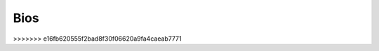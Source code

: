 Bios
======================================================================


.. list-table:: The FutureGrid REU Team 
   :widths: 20 20 50
   :header-rows: 1

   * - Image
     - Contact
     - Bio
   * - 

       .. image:: images/photo_ifeanyi.png
          :height: 100

     - Ifeanyi ...
     - Ifeanyi ... is a student at ... 

   * -
   
	.. image:: images/taty.png
	  :height: 100

	-Tatyana Matthews 
	-Mentor: Scott McCaulay
	-Tatyana Matthews is from Charlotte, North Carolina. She is a rising sophomore Computer Information Science major with a scientific concentration at Elizabeth City State University (ECSU) located in Elizabeth City, North Carolina.

   * -
   
      .. image:: images/photo_leif.jpg
          :height: 100

     - Leif Christiansen
     - Leif is a student at Lewis & Clark college majoring in mathematics and 
       computer science with minors in classical studies and music. Leif is from Santa Cruz, California. He is a full
       time student who also performs at local venues with his band. Leif is 
       currently working at Indiana University in Bloomington with Supun Kamburugamuva on Mr. Kamburugamuva's research
       project IoTCloud2.

   * -
   
      .. image:: images/saggu.png
          :height: 100

     - Loran Saggu
     - Loran is currently a Computer Science B.S. student studying at Indiana University. Loran has just completed his sophomore year at I.U. Besides coding with Python and Java and working with HTML, Loran enjoys being outside, travelling, and running around. Currently, Loran is working to improve the bioinformatics genomic sequence analysis process with Saliya Ekanayake and Yang Ruan within Dr. Geoffrey Fox's lab at Indiana University.
>>>>>>> e16fb620555f2bad8f30f06620a9fa4caeab7771
